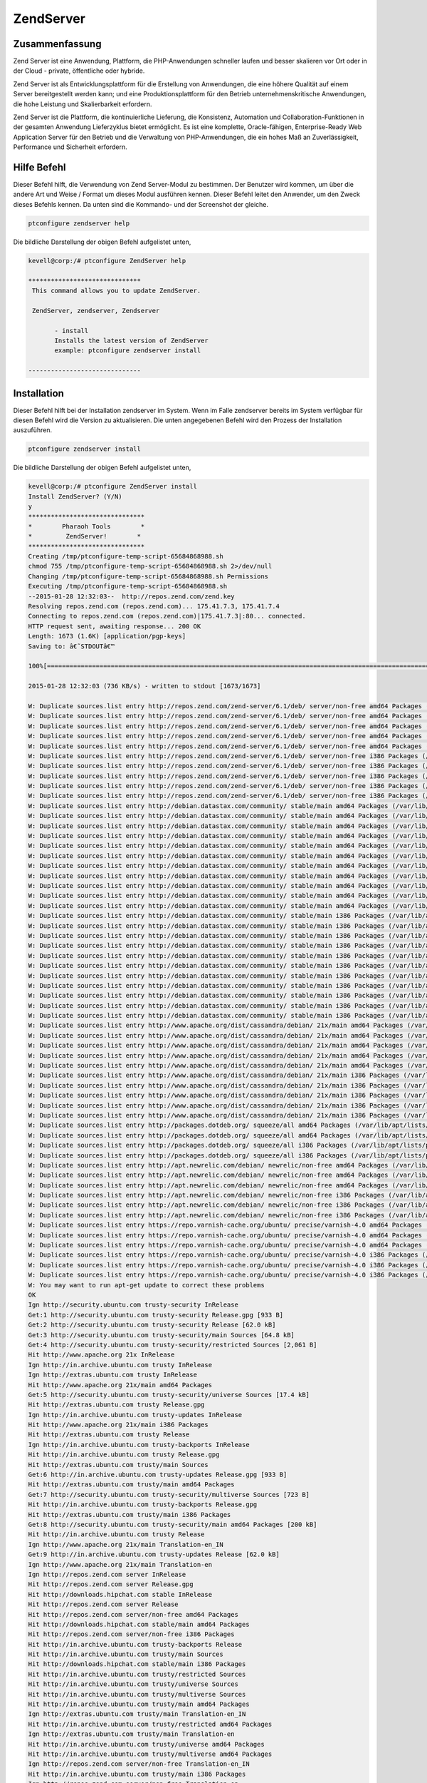 ============
ZendServer 
============

Zusammenfassung
----------------------

Zend Server ist eine Anwendung, Plattform, die PHP-Anwendungen schneller laufen und besser skalieren vor Ort oder in der Cloud - private, öffentliche oder hybride.

Zend Server ist als Entwicklungsplattform für die Erstellung von Anwendungen, die eine höhere Qualität auf einem Server bereitgestellt werden kann; und eine Produktionsplattform für den Betrieb unternehmenskritische Anwendungen, die hohe Leistung und Skalierbarkeit erfordern.

Zend Server ist die Plattform, die kontinuierliche Lieferung, die Konsistenz, Automation und Collaboration-Funktionen in der gesamten Anwendung Lieferzyklus bietet ermöglicht. Es ist eine komplette, Oracle-fähigen, Enterprise-Ready Web Application Server für den Betrieb und die Verwaltung von PHP-Anwendungen, die ein hohes Maß an Zuverlässigkeit, Performance und Sicherheit erfordern.


Hilfe Befehl
----------------------

Dieser Befehl hilft, die Verwendung von Zend Server-Modul zu bestimmen. Der Benutzer wird kommen, um über die andere Art und Weise / Format um dieses Modul ausführen kennen. Dieser Befehl leitet den Anwender, um den Zweck dieses Befehls kennen. Da unten sind die Kommando- und der Screenshot der gleiche.

.. code-block:: bash
       
         	ptconfigure zendserver help

Die bildliche Darstellung der obigen Befehl aufgelistet unten,

.. code-block:: bash

 kevell@corp:/# ptconfigure ZendServer help

 ******************************
  This command allows you to update ZendServer.

  ZendServer, zendserver, Zendserver
	
	- install
	Installs the latest version of ZendServer
	example: ptconfigure zendserver install

 ------------------------------


Installation
----------------

Dieser Befehl hilft bei der Installation zendserver im System. Wenn im Falle zendserver bereits im System verfügbar für diesen Befehl wird die Version zu aktualisieren. Die unten angegebenen Befehl wird den Prozess der Installation auszuführen.

.. code-block:: bash
        
	        ptconfigure zendserver install

Die bildliche Darstellung der obigen Befehl aufgelistet unten,

.. code-block:: bash

 kevell@corp:/# ptconfigure ZendServer install
 Install ZendServer? (Y/N) 
 y
 *******************************
 *        Pharaoh Tools        *
 *         ZendServer!        *
 *******************************
 Creating /tmp/ptconfigure-temp-script-65684868988.sh
 chmod 755 /tmp/ptconfigure-temp-script-65684868988.sh 2>/dev/null
 Changing /tmp/ptconfigure-temp-script-65684868988.sh Permissions
 Executing /tmp/ptconfigure-temp-script-65684868988.sh
 --2015-01-28 12:32:03--  http://repos.zend.com/zend.key
 Resolving repos.zend.com (repos.zend.com)... 175.41.7.3, 175.41.7.4
 Connecting to repos.zend.com (repos.zend.com)|175.41.7.3|:80... connected.
 HTTP request sent, awaiting response... 200 OK
 Length: 1673 (1.6K) [application/pgp-keys]
 Saving to: â€˜STDOUTâ€™

 100%[=======================================================================================================>] 1,673       --.-K/s   in 0.002s  

 2015-01-28 12:32:03 (736 KB/s) - written to stdout [1673/1673]
 
 W: Duplicate sources.list entry http://repos.zend.com/zend-server/6.1/deb/ server/non-free amd64 Packages (/var/lib/apt/lists/repos.zend.com_zend-server_6.1_deb_dists_server_non-free_binary-amd64_Packages)
 W: Duplicate sources.list entry http://repos.zend.com/zend-server/6.1/deb/ server/non-free amd64 Packages (/var/lib/apt/lists/repos.zend.com_zend-server_6.1_deb_dists_server_non-free_binary-amd64_Packages)
 W: Duplicate sources.list entry http://repos.zend.com/zend-server/6.1/deb/ server/non-free amd64 Packages (/var/lib/apt/lists/repos.zend.com_zend-server_6.1_deb_dists_server_non-free_binary-amd64_Packages)
 W: Duplicate sources.list entry http://repos.zend.com/zend-server/6.1/deb/ server/non-free amd64 Packages (/var/lib/apt/lists/repos.zend.com_zend-server_6.1_deb_dists_server_non-free_binary-amd64_Packages)
 W: Duplicate sources.list entry http://repos.zend.com/zend-server/6.1/deb/ server/non-free amd64 Packages (/var/lib/apt/lists/repos.zend.com_zend-server_6.1_deb_dists_server_non-free_binary-amd64_Packages)
 W: Duplicate sources.list entry http://repos.zend.com/zend-server/6.1/deb/ server/non-free i386 Packages (/var/lib/apt/lists/repos.zend.com_zend-server_6.1_deb_dists_server_non-free_binary-i386_Packages)
 W: Duplicate sources.list entry http://repos.zend.com/zend-server/6.1/deb/ server/non-free i386 Packages (/var/lib/apt/lists/repos.zend.com_zend-server_6.1_deb_dists_server_non-free_binary-i386_Packages)
 W: Duplicate sources.list entry http://repos.zend.com/zend-server/6.1/deb/ server/non-free i386 Packages (/var/lib/apt/lists/repos.zend.com_zend-server_6.1_deb_dists_server_non-free_binary-i386_Packages)
 W: Duplicate sources.list entry http://repos.zend.com/zend-server/6.1/deb/ server/non-free i386 Packages (/var/lib/apt/lists/repos.zend.com_zend-server_6.1_deb_dists_server_non-free_binary-i386_Packages)
 W: Duplicate sources.list entry http://repos.zend.com/zend-server/6.1/deb/ server/non-free i386 Packages (/var/lib/apt/lists/repos.zend.com_zend-server_6.1_deb_dists_server_non-free_binary-i386_Packages)
 W: Duplicate sources.list entry http://debian.datastax.com/community/ stable/main amd64 Packages (/var/lib/apt/lists/debian.datastax.com_community_dists_stable_main_binary-amd64_Packages)
 W: Duplicate sources.list entry http://debian.datastax.com/community/ stable/main amd64 Packages (/var/lib/apt/lists/debian.datastax.com_community_dists_stable_main_binary-amd64_Packages)
 W: Duplicate sources.list entry http://debian.datastax.com/community/ stable/main amd64 Packages (/var/lib/apt/lists/debian.datastax.com_community_dists_stable_main_binary-amd64_Packages)
 W: Duplicate sources.list entry http://debian.datastax.com/community/ stable/main amd64 Packages (/var/lib/apt/lists/debian.datastax.com_community_dists_stable_main_binary-amd64_Packages)
 W: Duplicate sources.list entry http://debian.datastax.com/community/ stable/main amd64 Packages (/var/lib/apt/lists/debian.datastax.com_community_dists_stable_main_binary-amd64_Packages)
 W: Duplicate sources.list entry http://debian.datastax.com/community/ stable/main amd64 Packages (/var/lib/apt/lists/debian.datastax.com_community_dists_stable_main_binary-amd64_Packages)
 W: Duplicate sources.list entry http://debian.datastax.com/community/ stable/main amd64 Packages (/var/lib/apt/lists/debian.datastax.com_community_dists_stable_main_binary-amd64_Packages)
 W: Duplicate sources.list entry http://debian.datastax.com/community/ stable/main amd64 Packages (/var/lib/apt/lists/debian.datastax.com_community_dists_stable_main_binary-amd64_Packages)
 W: Duplicate sources.list entry http://debian.datastax.com/community/ stable/main amd64 Packages (/var/lib/apt/lists/debian.datastax.com_community_dists_stable_main_binary-amd64_Packages)
 W: Duplicate sources.list entry http://debian.datastax.com/community/ stable/main amd64 Packages (/var/lib/apt/lists/debian.datastax.com_community_dists_stable_main_binary-amd64_Packages)
 W: Duplicate sources.list entry http://debian.datastax.com/community/ stable/main amd64 Packages (/var/lib/apt/lists/debian.datastax.com_community_dists_stable_main_binary-amd64_Packages)
 W: Duplicate sources.list entry http://debian.datastax.com/community/ stable/main i386 Packages (/var/lib/apt/lists/debian.datastax.com_community_dists_stable_main_binary-i386_Packages)
 W: Duplicate sources.list entry http://debian.datastax.com/community/ stable/main i386 Packages (/var/lib/apt/lists/debian.datastax.com_community_dists_stable_main_binary-i386_Packages)
 W: Duplicate sources.list entry http://debian.datastax.com/community/ stable/main i386 Packages (/var/lib/apt/lists/debian.datastax.com_community_dists_stable_main_binary-i386_Packages)
 W: Duplicate sources.list entry http://debian.datastax.com/community/ stable/main i386 Packages (/var/lib/apt/lists/debian.datastax.com_community_dists_stable_main_binary-i386_Packages)
 W: Duplicate sources.list entry http://debian.datastax.com/community/ stable/main i386 Packages (/var/lib/apt/lists/debian.datastax.com_community_dists_stable_main_binary-i386_Packages)
 W: Duplicate sources.list entry http://debian.datastax.com/community/ stable/main i386 Packages (/var/lib/apt/lists/debian.datastax.com_community_dists_stable_main_binary-i386_Packages)
 W: Duplicate sources.list entry http://debian.datastax.com/community/ stable/main i386 Packages (/var/lib/apt/lists/debian.datastax.com_community_dists_stable_main_binary-i386_Packages)
 W: Duplicate sources.list entry http://debian.datastax.com/community/ stable/main i386 Packages (/var/lib/apt/lists/debian.datastax.com_community_dists_stable_main_binary-i386_Packages)
 W: Duplicate sources.list entry http://debian.datastax.com/community/ stable/main i386 Packages (/var/lib/apt/lists/debian.datastax.com_community_dists_stable_main_binary-i386_Packages)
 W: Duplicate sources.list entry http://debian.datastax.com/community/ stable/main i386 Packages (/var/lib/apt/lists/debian.datastax.com_community_dists_stable_main_binary-i386_Packages)
 W: Duplicate sources.list entry http://debian.datastax.com/community/ stable/main i386 Packages (/var/lib/apt/lists/debian.datastax.com_community_dists_stable_main_binary-i386_Packages)
 W: Duplicate sources.list entry http://www.apache.org/dist/cassandra/debian/ 21x/main amd64 Packages (/var/lib/apt/lists/www.apache.org_dist_cassandra_debian_dists_21x_main_binary-amd64_Packages)
 W: Duplicate sources.list entry http://www.apache.org/dist/cassandra/debian/ 21x/main amd64 Packages (/var/lib/apt/lists/www.apache.org_dist_cassandra_debian_dists_21x_main_binary-amd64_Packages)
 W: Duplicate sources.list entry http://www.apache.org/dist/cassandra/debian/ 21x/main amd64 Packages (/var/lib/apt/lists/www.apache.org_dist_cassandra_debian_dists_21x_main_binary-amd64_Packages)
 W: Duplicate sources.list entry http://www.apache.org/dist/cassandra/debian/ 21x/main amd64 Packages (/var/lib/apt/lists/www.apache.org_dist_cassandra_debian_dists_21x_main_binary-amd64_Packages)
 W: Duplicate sources.list entry http://www.apache.org/dist/cassandra/debian/ 21x/main amd64 Packages (/var/lib/apt/lists/www.apache.org_dist_cassandra_debian_dists_21x_main_binary-amd64_Packages)
 W: Duplicate sources.list entry http://www.apache.org/dist/cassandra/debian/ 21x/main i386 Packages (/var/lib/apt/lists/www.apache.org_dist_cassandra_debian_dists_21x_main_binary-i386_Packages)
 W: Duplicate sources.list entry http://www.apache.org/dist/cassandra/debian/ 21x/main i386 Packages (/var/lib/apt/lists/www.apache.org_dist_cassandra_debian_dists_21x_main_binary-i386_Packages)
 W: Duplicate sources.list entry http://www.apache.org/dist/cassandra/debian/ 21x/main i386 Packages (/var/lib/apt/lists/www.apache.org_dist_cassandra_debian_dists_21x_main_binary-i386_Packages)
 W: Duplicate sources.list entry http://www.apache.org/dist/cassandra/debian/ 21x/main i386 Packages (/var/lib/apt/lists/www.apache.org_dist_cassandra_debian_dists_21x_main_binary-i386_Packages)
 W: Duplicate sources.list entry http://www.apache.org/dist/cassandra/debian/ 21x/main i386 Packages (/var/lib/apt/lists/www.apache.org_dist_cassandra_debian_dists_21x_main_binary-i386_Packages)
 W: Duplicate sources.list entry http://packages.dotdeb.org/ squeeze/all amd64 Packages (/var/lib/apt/lists/packages.dotdeb.org_dists_squeeze_all_binary-amd64_Packages)
 W: Duplicate sources.list entry http://packages.dotdeb.org/ squeeze/all amd64 Packages (/var/lib/apt/lists/packages.dotdeb.org_dists_squeeze_all_binary-amd64_Packages)
 W: Duplicate sources.list entry http://packages.dotdeb.org/ squeeze/all i386 Packages (/var/lib/apt/lists/packages.dotdeb.org_dists_squeeze_all_binary-i386_Packages)
 W: Duplicate sources.list entry http://packages.dotdeb.org/ squeeze/all i386 Packages (/var/lib/apt/lists/packages.dotdeb.org_dists_squeeze_all_binary-i386_Packages)
 W: Duplicate sources.list entry http://apt.newrelic.com/debian/ newrelic/non-free amd64 Packages (/var/lib/apt/lists/apt.newrelic.com_debian_dists_newrelic_non-free_binary-amd64_Packages)
 W: Duplicate sources.list entry http://apt.newrelic.com/debian/ newrelic/non-free amd64 Packages (/var/lib/apt/lists/apt.newrelic.com_debian_dists_newrelic_non-free_binary-amd64_Packages)
 W: Duplicate sources.list entry http://apt.newrelic.com/debian/ newrelic/non-free amd64 Packages (/var/lib/apt/lists/apt.newrelic.com_debian_dists_newrelic_non-free_binary-amd64_Packages)
 W: Duplicate sources.list entry http://apt.newrelic.com/debian/ newrelic/non-free i386 Packages (/var/lib/apt/lists/apt.newrelic.com_debian_dists_newrelic_non-free_binary-i386_Packages)
 W: Duplicate sources.list entry http://apt.newrelic.com/debian/ newrelic/non-free i386 Packages (/var/lib/apt/lists/apt.newrelic.com_debian_dists_newrelic_non-free_binary-i386_Packages)
 W: Duplicate sources.list entry http://apt.newrelic.com/debian/ newrelic/non-free i386 Packages (/var/lib/apt/lists/apt.newrelic.com_debian_dists_newrelic_non-free_binary-i386_Packages)
 W: Duplicate sources.list entry https://repo.varnish-cache.org/ubuntu/ precise/varnish-4.0 amd64 Packages (/var/lib/apt/lists/repo.varnish-cache.org_ubuntu_dists_precise_varnish-4.0_binary-amd64_Packages)
 W: Duplicate sources.list entry https://repo.varnish-cache.org/ubuntu/ precise/varnish-4.0 amd64 Packages (/var/lib/apt/lists/repo.varnish-cache.org_ubuntu_dists_precise_varnish-4.0_binary-amd64_Packages)
 W: Duplicate sources.list entry https://repo.varnish-cache.org/ubuntu/ precise/varnish-4.0 amd64 Packages (/var/lib/apt/lists/repo.varnish-cache.org_ubuntu_dists_precise_varnish-4.0_binary-amd64_Packages)
 W: Duplicate sources.list entry https://repo.varnish-cache.org/ubuntu/ precise/varnish-4.0 i386 Packages (/var/lib/apt/lists/repo.varnish-cache.org_ubuntu_dists_precise_varnish-4.0_binary-i386_Packages)
 W: Duplicate sources.list entry https://repo.varnish-cache.org/ubuntu/ precise/varnish-4.0 i386 Packages (/var/lib/apt/lists/repo.varnish-cache.org_ubuntu_dists_precise_varnish-4.0_binary-i386_Packages)
 W: Duplicate sources.list entry https://repo.varnish-cache.org/ubuntu/ precise/varnish-4.0 i386 Packages (/var/lib/apt/lists/repo.varnish-cache.org_ubuntu_dists_precise_varnish-4.0_binary-i386_Packages)
 W: You may want to run apt-get update to correct these problems
 OK
 Ign http://security.ubuntu.com trusty-security InRelease
 Get:1 http://security.ubuntu.com trusty-security Release.gpg [933 B]
 Get:2 http://security.ubuntu.com trusty-security Release [62.0 kB]
 Get:3 http://security.ubuntu.com trusty-security/main Sources [64.8 kB]
 Get:4 http://security.ubuntu.com trusty-security/restricted Sources [2,061 B]
 Hit http://www.apache.org 21x InRelease
 Ign http://in.archive.ubuntu.com trusty InRelease
 Ign http://extras.ubuntu.com trusty InRelease
 Hit http://www.apache.org 21x/main amd64 Packages
 Get:5 http://security.ubuntu.com trusty-security/universe Sources [17.4 kB]
 Hit http://extras.ubuntu.com trusty Release.gpg
 Ign http://in.archive.ubuntu.com trusty-updates InRelease
 Hit http://www.apache.org 21x/main i386 Packages
 Hit http://extras.ubuntu.com trusty Release
 Ign http://in.archive.ubuntu.com trusty-backports InRelease
 Hit http://in.archive.ubuntu.com trusty Release.gpg
 Hit http://extras.ubuntu.com trusty/main Sources
 Get:6 http://in.archive.ubuntu.com trusty-updates Release.gpg [933 B]
 Hit http://extras.ubuntu.com trusty/main amd64 Packages
 Get:7 http://security.ubuntu.com trusty-security/multiverse Sources [723 B]
 Hit http://in.archive.ubuntu.com trusty-backports Release.gpg
 Hit http://extras.ubuntu.com trusty/main i386 Packages
 Get:8 http://security.ubuntu.com trusty-security/main amd64 Packages [200 kB]
 Hit http://in.archive.ubuntu.com trusty Release
 Ign http://www.apache.org 21x/main Translation-en_IN
 Get:9 http://in.archive.ubuntu.com trusty-updates Release [62.0 kB]
 Ign http://www.apache.org 21x/main Translation-en
 Ign http://repos.zend.com server InRelease
 Hit http://repos.zend.com server Release.gpg
 Hit http://downloads.hipchat.com stable InRelease
 Hit http://repos.zend.com server Release
 Hit http://repos.zend.com server/non-free amd64 Packages
 Hit http://downloads.hipchat.com stable/main amd64 Packages
 Hit http://repos.zend.com server/non-free i386 Packages
 Hit http://in.archive.ubuntu.com trusty-backports Release
 Hit http://in.archive.ubuntu.com trusty/main Sources
 Hit http://downloads.hipchat.com stable/main i386 Packages
 Hit http://in.archive.ubuntu.com trusty/restricted Sources
 Hit http://in.archive.ubuntu.com trusty/universe Sources
 Hit http://in.archive.ubuntu.com trusty/multiverse Sources
 Hit http://in.archive.ubuntu.com trusty/main amd64 Packages
 Ign http://extras.ubuntu.com trusty/main Translation-en_IN
 Hit http://in.archive.ubuntu.com trusty/restricted amd64 Packages
 Ign http://extras.ubuntu.com trusty/main Translation-en
 Hit http://in.archive.ubuntu.com trusty/universe amd64 Packages
 Hit http://in.archive.ubuntu.com trusty/multiverse amd64 Packages
 Ign http://repos.zend.com server/non-free Translation-en_IN
 Hit http://in.archive.ubuntu.com trusty/main i386 Packages
 Ign http://repos.zend.com server/non-free Translation-en
 Hit http://in.archive.ubuntu.com trusty/restricted i386 Packages
 Hit http://dl.hhvm.com trusty InRelease
 Ign http://packages.dotdeb.org squeeze InRelease
 Ign http://debian.datastax.com stable InRelease
 Hit http://dl.hhvm.com trusty/main amd64 Packages
 Get:10 http://debian.datastax.com stable Release.gpg [280 B]
 Hit http://packages.dotdeb.org squeeze Release.gpg
 Hit http://in.archive.ubuntu.com trusty/universe i386 Packages
 Ign http://downloads.hipchat.com stable/main Translation-en_IN
 Hit http://dl.hhvm.com trusty/main i386 Packages
 Ign http://downloads.hipchat.com stable/main Translation-en
 Hit http://in.archive.ubuntu.com trusty/multiverse i386 Packages
 Hit http://in.archive.ubuntu.com trusty/main Translation-en
 Hit http://packages.dotdeb.org squeeze Release
 Hit http://in.archive.ubuntu.com trusty/multiverse Translation-en
 Hit http://packages.dotdeb.org squeeze/all amd64 Packages
 Get:11 http://debian.datastax.com stable Release [2,870 B]
 Hit http://packages.dotdeb.org squeeze/all i386 Packages
 Hit http://in.archive.ubuntu.com trusty/restricted Translation-en
 Get:12 http://debian.datastax.com stable/main amd64 Packages [16.2 kB]
 Ign http://dl.hhvm.com trusty/main Translation-en_IN
 Hit http://in.archive.ubuntu.com trusty/universe Translation-en
 Ign http://dl.hhvm.com trusty/main Translation-en
 Get:13 http://in.archive.ubuntu.com trusty-updates/main Sources [158 kB]
 Ign http://apt.newrelic.com newrelic InRelease
 Hit http://apt.newrelic.com newrelic Release.gpg
 Hit http://apt.newrelic.com newrelic Release
 Get:14 http://debian.datastax.com stable/main i386 Packages [16.2 kB]
 Hit http://apt.newrelic.com newrelic/non-free amd64 Packages
 Hit http://apt.newrelic.com newrelic/non-free i386 Packages
 Ign http://packages.dotdeb.org squeeze/all Translation-en_IN
 Ign http://packages.dotdeb.org squeeze/all Translation-en
 Get:15 http://security.ubuntu.com trusty-security/restricted amd64 Packages [8,875 B]
 Ign http://apt.newrelic.com newrelic/non-free Translation-en_IN
 Ign http://apt.newrelic.com newrelic/non-free Translation-en
 Ign http://debian.datastax.com stable/main Translation-en_IN
 Ign http://debian.datastax.com stable/main Translation-en
 Get:16 https://repo.varnish-cache.org precise InRelease
 Get:17 http://security.ubuntu.com trusty-security/universe amd64 Packages [85.3 kB]
 Get:18 https://repo.varnish-cache.org precise/varnish-4.0 amd64 Packages
 Get:19 https://repo.varnish-cache.org precise/varnish-4.0 i386 Packages
 Get:20 https://repo.varnish-cache.org precise/varnish-4.0 Translation-en_IN
 Get:21 http://in.archive.ubuntu.com trusty-updates/restricted Sources [2,061 B]
 Get:22 http://in.archive.ubuntu.com trusty-updates/universe Sources [97.6 kB]
 Ign https://repo.varnish-cache.org precise/varnish-4.0 Translation-en_IN
 Ign https://repo.varnish-cache.org precise/varnish-4.0 Translation-en
 Get:23 http://in.archive.ubuntu.com trusty-updates/multiverse Sources [3,553 B]
 Get:24 http://in.archive.ubuntu.com trusty-updates/main amd64 Packages [406 kB]
 Get:25 http://security.ubuntu.com trusty-security/multiverse amd64 Packages [1,161 B]
 Get:26 http://security.ubuntu.com trusty-security/main i386 Packages [190 kB]
 Get:27 http://security.ubuntu.com trusty-security/restricted i386 Packages [8,846 B]
 Get:28 http://security.ubuntu.com trusty-security/universe i386 Packages [85.3 kB]
 Get:29 http://security.ubuntu.com trusty-security/multiverse i386 Packages [1,412 B]
 Hit http://security.ubuntu.com trusty-security/main Translation-en
 Hit http://security.ubuntu.com trusty-security/multiverse Translation-en
 Hit http://security.ubuntu.com trusty-security/restricted Translation-en
 Hit http://security.ubuntu.com trusty-security/universe Translation-en
 Get:30 http://in.archive.ubuntu.com trusty-updates/restricted amd64 Packages [8,875 B]
 Get:31 http://in.archive.ubuntu.com trusty-updates/universe amd64 Packages [241 kB]
 Get:32 http://in.archive.ubuntu.com trusty-updates/multiverse amd64 Packages [9,382 B]
 Get:33 http://in.archive.ubuntu.com trusty-updates/main i386 Packages [397 kB]
 Get:34 http://in.archive.ubuntu.com trusty-updates/restricted i386 Packages [8,846 B]
 Get:35 http://in.archive.ubuntu.com trusty-updates/universe i386 Packages [241 kB]
 Get:36 http://in.archive.ubuntu.com trusty-updates/multiverse i386 Packages [9,558 B]
 Hit http://in.archive.ubuntu.com trusty-updates/main Translation-en
 Hit http://in.archive.ubuntu.com trusty-updates/multiverse Translation-en
 Hit http://in.archive.ubuntu.com trusty-updates/restricted Translation-en
 Hit http://in.archive.ubuntu.com trusty-updates/universe Translation-en
 Hit http://in.archive.ubuntu.com trusty-backports/main Sources
 Hit http://in.archive.ubuntu.com trusty-backports/restricted Sources
 Hit http://in.archive.ubuntu.com trusty-backports/universe Sources
 Hit http://in.archive.ubuntu.com trusty-backports/multiverse Sources
 Hit http://in.archive.ubuntu.com trusty-backports/main amd64 Packages
 Hit http://in.archive.ubuntu.com trusty-backports/restricted amd64 Packages
 Hit http://in.archive.ubuntu.com trusty-backports/universe amd64 Packages
 Hit http://in.archive.ubuntu.com trusty-backports/multiverse amd64 Packages
 Hit http://in.archive.ubuntu.com trusty-backports/main i386 Packages
 Hit http://in.archive.ubuntu.com trusty-backports/restricted i386 Packages
 Hit http://in.archive.ubuntu.com trusty-backports/universe i386 Packages
 Hit http://in.archive.ubuntu.com trusty-backports/multiverse i386 Packages
 Hit http://in.archive.ubuntu.com trusty-backports/main Translation-en
 Hit http://in.archive.ubuntu.com trusty-backports/multiverse Translation-en
 Hit http://in.archive.ubuntu.com trusty-backports/restricted Translation-en
 Hit http://in.archive.ubuntu.com trusty-backports/universe Translation-en
 Ign http://in.archive.ubuntu.com trusty/main Translation-en_IN
 Ign http://in.archive.ubuntu.com trusty/multiverse Translation-en_IN
 Ign http://in.archive.ubuntu.com trusty/restricted Translation-en_IN
 Ign http://in.archive.ubuntu.com trusty/universe Translation-en_IN
 Fetched 2,431 kB in 3min 8s (12.9 kB/s)
 Reading package lists...
 Temp File /tmp/ptconfigure-temp-script-65684868988.sh Removed
 [Pharaoh Logging] Package libmemcached6 from the Packager Apt is already installed, so not installing
 [Pharaoh Logging] Package php-5.3-memcached-zend-server from the Packager Apt is already installed, so not installing
 [Pharaoh Logging] Package php-5.3-extra-extensions-zend-server from the Packager Apt is already installed, so not installing
 php5_invoke prerm: Disable module xsl for cli SAPI
 php5_invoke prerm: Disable module xsl for cgi SAPI
 Zend Server Daemon: running service's main ...
 
 [28.01.2015 12:35:51 p11778/t140290098251648 WARNING] ZSemaphoreImpl::constructor: failed to get semaphore id: File exists 
 Reading package lists...
 Building dependency tree...
 Reading state information...
 The following packages were automatically installed and are no longer required:
  ca-certificates-java default-jre-headless imagemagick-common java-common
  java-wrappers libboost-filesystem1.54.0 libboost-program-options1.54.0
  libboost-regex1.54.0 libc-client2007e libfftw3-double3 libgflags2
  libgoogle-glog0 libjargs-java liblqr-1-0 libmagickcore5 libmagickwand5
  libonig2 libtbb2 libunwind8 mlock openjdk-7-jre-headless php5-cli
  php5-readline python-thrift tzdata-java
 Use 'apt-get autoremove' to remove them.
 The following extra packages will be installed:
  php-5.3-common-extensions-zend-server php-5.3-xsl-zend-server
 Suggested packages:
  php-5.3-java-bridge-zend-server
 The following packages will be REMOVED:
  php5-xsl
 The following NEW packages will be installed:
  php-5.3-common-extensions-zend-server php-5.3-xsl-zend-server
  zend-server-php-5.3-common
 0 upgraded, 3 newly installed, 1 to remove and 301 not upgraded.
 Need to get 0 B/69.6 MB of archives.
 After this operation, 134 MB of additional disk space will be used.
 (Reading database ... 178719 files and directories currently installed.)
 Removing php5-xsl (5.5.9+dfsg-1ubuntu4.5) ...
 Selecting previously unselected package php-5.3-xsl-zend-server.
 (Reading database ... 178713 files and directories currently installed.)
 Preparing to unpack .../php-5.3-xsl-zend-server_5.3.26+b2_amd64.deb ...
 Unpacking php-5.3-xsl-zend-server (5.3.26+b2) ...
 Selecting previously unselected package php-5.3-common-extensions-zend-server.
 Preparing to unpack .../php-5.3-common-extensions-zend-server_6.0.0+b90_all.deb ...
 Unpacking php-5.3-common-extensions-zend-server (6.0.0+b90) ...
 Selecting previously unselected package zend-server-php-5.3-common.
 Preparing to unpack .../zend-server-php-5.3-common_6.1.0+b1177_amd64.deb ...
 Unpacking zend-server-php-5.3-common (6.1.0+b1177) ...
 Processing triggers for ureadahead (0.100.0-16) ...
 Setting up php-5.3-xsl-zend-server (5.3.26+b2) ...
 Setting up php-5.3-common-extensions-zend-server (6.0.0+b90) ...
 Setting up zend-server-php-5.3-common (6.1.0+b1177) ...
 X-Powered-By: PHP/5.3.26 ZendServer/6.1.0
 Content-type: text/html
 
 X-Powered-By: PHP/5.3.26 ZendServer/6.1.0
 Content-type: text/html
 
 X-Powered-By: PHP/5.3.26 ZendServer/6.1.0
 Content-type: text/html
 
 Stopping Zend Server 6.1.0 ..
 
 zsd is not running
 jqd is not running
 zdd is not running
 scd is not running
 lighttpd is not running
 monitor is not running
 
 Zend Server stopped.
 Creating/Upgrading Zend databases. This may take several minutes...
 X-Powered-By: PHP/5.3.26 ZendServer/6.1.0
 Content-type: text/html

 [Pharaoh Logging] Adding Package zend-server-php-5.3-common from the Packager Apt executed correctly
 [Pharaoh Logging] Package libapache2-mod-php-5.3-zend-server from the Packager Apt is already installed, so not installing
 dpkg: error processing package zend-server-php-5.3 (--configure):
  subprocess installed post-installation script returned error exit status 2
 Errors were encountered while processing:
 zend-server-php-5.3
 E: Sub-process /usr/bin/dpkg returned an error code (1)
 Reading package lists...
 Building dependency tree...
 Reading state information...
 The following packages were automatically installed and are no longer required:
   ca-certificates-java default-jre-headless imagemagick-common java-common
  java-wrappers libboost-filesystem1.54.0 libboost-program-options1.54.0
  libboost-regex1.54.0 libc-client2007e libfftw3-double3 libgflags2
  libgoogle-glog0 libjargs-java liblqr-1-0 libmagickcore5 libmagickwand5
  libonig2 libtbb2 libunwind8 mlock openjdk-7-jre-headless php5-cli
  php5-readline python-thrift tzdata-java
 Use 'apt-get autoremove' to remove them.
 The following NEW packages will be installed:
  zend-server-php-5.3
 0 upgraded, 1 newly installed, 0 to remove and 301 not upgraded.
 Need to get 0 B/2,546 B of archives.
 After this operation, 53.2 kB of additional disk space will be used.
 Selecting previously unselected package zend-server-php-5.3.
 (Reading database ... 180936 files and directories currently installed.)
 Preparing to unpack .../zend-server-php-5.3_6.1.0+b1177_amd64.deb ...
 Unpacking zend-server-php-5.3 (6.1.0+b1177) ...
 Setting up zend-server-php-5.3 (6.1.0+b1177) ...
 Enabling module php5.
 To activate the new configuration, you need to run:
   service apache2 restart
 Module rewrite already enabled
 Enabling site zendserver_gui.
 To activate the new configuration, you need to run:
  service apache2 reload
 X-Powered-By: PHP/5.3.26 ZendServer/6.1.0
 Content-type: text/html
 
 ERROR: "/usr/sbin/apache2ctl" -S 2>&1 returned with error
 [Pharaoh Logging] Adding Package zend-server-php-5.3 from the Packager Apt executed correctly
 ... All done!
 *******************************
 Thanks for installing , visit www.pharaohtools.com for more
 ******************************
 

 Single App Installer:
 --------------------------------------------
 ZendServer: Success
 ------------------------------
 Installer Finished
 ******************************



Options
-----------                               

.. cssclass:: table-bordered


 +-----------------------+------------------------------------------------------+-----------+---------------------------------------------+
 | Parameters            | Alternative parameters                               | Options   |      Kommentare                             |
 +=======================+======================================================+===========+=============================================+
 |ptconfigure zendserver | Es gibt drei alternative Parameter, die in der       | Y         | System startet Installation                 |
 |Install                | Befehlszeile verwendet werden kann. zendserver ,     |           |                                             |
 |                       | Zendserver, ZendServer Eg: ptconfigure zendserver    |           |                                             |
 |                       | install ptconfigure Zendserver install               |           |                                             |
 +-----------------------+------------------------------------------------------+-----------+---------------------------------------------+
 |ptconfigure zendserver | Es gibt drei alternative Parameter, die in der       | N         | Das System stoppt den Installationsprozess  |
 |Install                | Befehlszeile verwendet werden kann. zendserver ,     |           |                                             |
 |                       | Zendserver, ZendServer Eg: ptconfigure zendserver    |           |                                             |
 |                       | install ptconfigure Zendserver install|              |           |                                             |
 +-----------------------+------------------------------------------------------+-----------+---------------------------------------------+


Vorteile
--------------

* Ultimative Debuggen von Code, Abfragen und Rahmen Besonderheiten
* Preis Überwachung und Ursachenanalyse
* Verbesserte Code und Anwendungsleistung
* Einfach zu installieren, zu warten und in der Cloud vorinstalliert
* Manuelle oder automatisierte Bereitstellungsprozesse
* Echte dynamische Skalierbarkeit und höhere Verfügbarkeit
* Die einzige zertifizierte und vollständig unterstützte PHP-Stack

